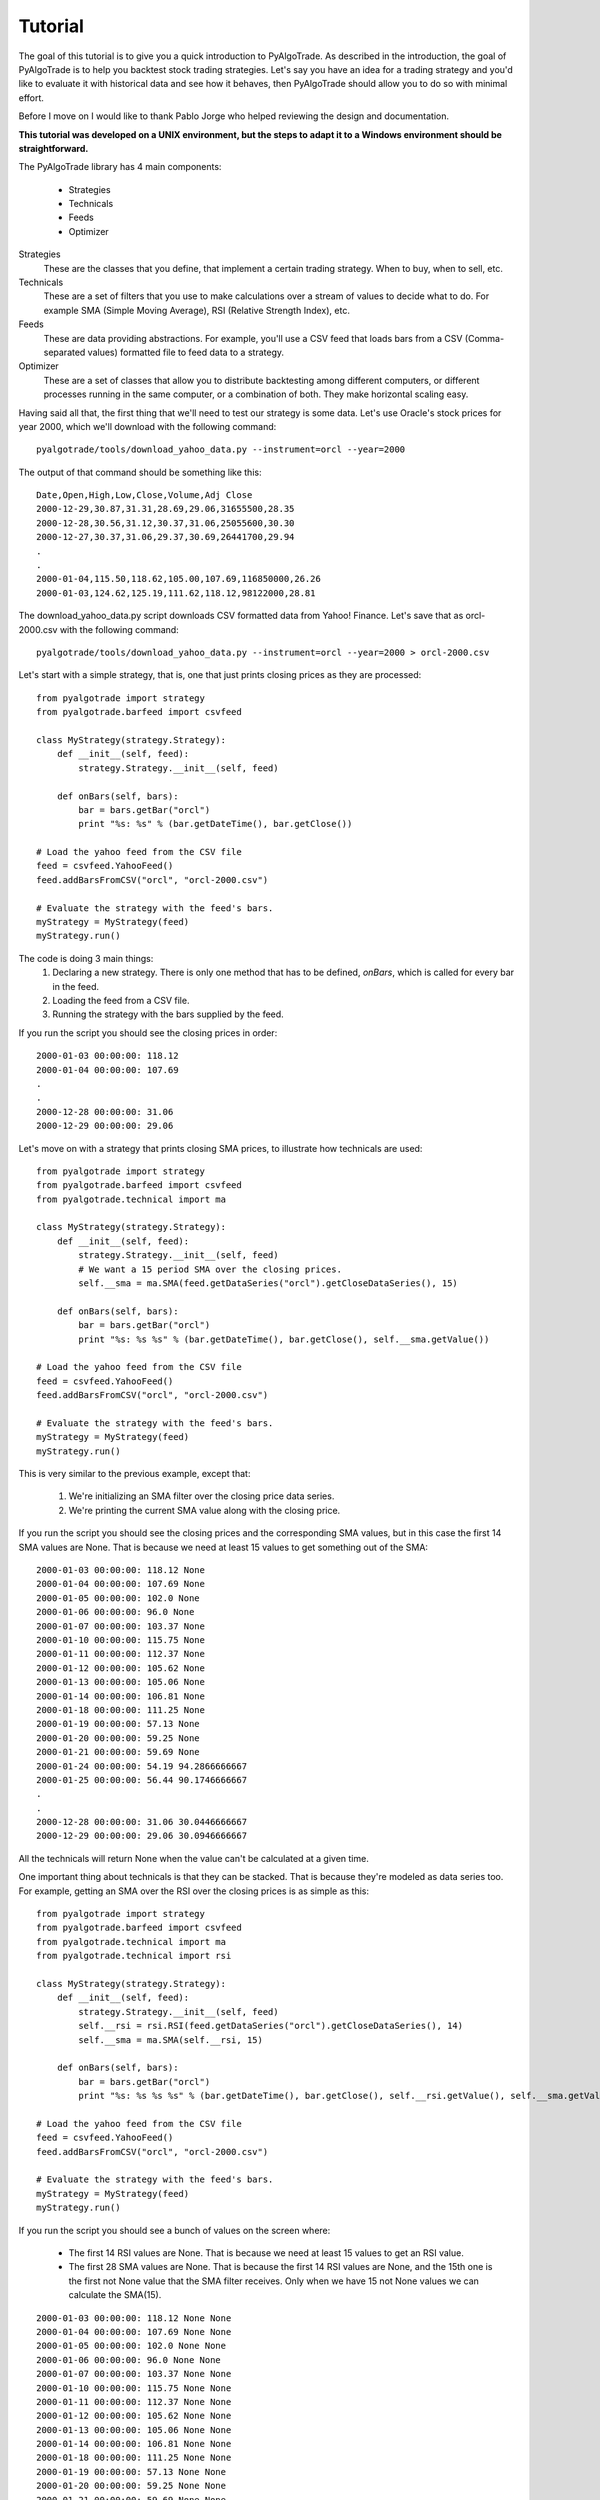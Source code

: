 Tutorial
========

The goal of this tutorial is to give you a quick introduction to PyAlgoTrade.
As described in the introduction, the goal of PyAlgoTrade is to help you backtest stock trading strategies.
Let's say you have an idea for a trading strategy and you'd like to evaluate it with historical data and see how it behaves,
then PyAlgoTrade should allow you to do so with minimal effort.

Before I move on I would like to thank Pablo Jorge who helped reviewing the design and documentation.

**This tutorial was developed on a UNIX environment, but the steps to adapt it to a Windows environment should be straightforward.**

The PyAlgoTrade library has 4 main components:

 * Strategies
 * Technicals
 * Feeds
 * Optimizer

Strategies
    These are the classes that you define, that implement a certain trading strategy. When to buy, when to sell, etc.

Technicals
    These are a set of filters that you use to make calculations over a stream of values to decide what to do.
    For example SMA (Simple Moving Average), RSI (Relative Strength Index), etc.

Feeds
    These are data providing abstractions. For example, you'll use a CSV feed that loads bars from a CSV
    (Comma-separated values) formatted file to feed data to a strategy.

Optimizer
    These are a set of classes that allow you to distribute backtesting among different computers,
    or different processes running in the same computer, or a combination of both. They make horizontal scaling easy.

Having said all that, the first thing that we'll need to test our strategy is some data.
Let's use Oracle's stock prices for year 2000, which we'll download with the following command: ::

    pyalgotrade/tools/download_yahoo_data.py --instrument=orcl --year=2000

The output of that command should be something like this: ::

    Date,Open,High,Low,Close,Volume,Adj Close
    2000-12-29,30.87,31.31,28.69,29.06,31655500,28.35
    2000-12-28,30.56,31.12,30.37,31.06,25055600,30.30
    2000-12-27,30.37,31.06,29.37,30.69,26441700,29.94
    .
    .
    2000-01-04,115.50,118.62,105.00,107.69,116850000,26.26
    2000-01-03,124.62,125.19,111.62,118.12,98122000,28.81

The download_yahoo_data.py script downloads CSV formatted data from Yahoo! Finance. 
Let's save that as orcl-2000.csv with the following command: ::

    pyalgotrade/tools/download_yahoo_data.py --instrument=orcl --year=2000 > orcl-2000.csv

Let's start with a simple strategy, that is, one that just prints closing prices as they are processed: ::

    from pyalgotrade import strategy
    from pyalgotrade.barfeed import csvfeed

    class MyStrategy(strategy.Strategy):
        def __init__(self, feed):
            strategy.Strategy.__init__(self, feed)

        def onBars(self, bars):
            bar = bars.getBar("orcl")
            print "%s: %s" % (bar.getDateTime(), bar.getClose())

    # Load the yahoo feed from the CSV file
    feed = csvfeed.YahooFeed()
    feed.addBarsFromCSV("orcl", "orcl-2000.csv")

    # Evaluate the strategy with the feed's bars.
    myStrategy = MyStrategy(feed)
    myStrategy.run()

The code is doing 3 main things:
 1. Declaring a new strategy. There is only one method that has to be defined, *onBars*, which is called for every bar in the feed.
 2. Loading the feed from a CSV file.
 3. Running the strategy with the bars supplied by the feed.

If you run the script you should see the closing prices in order: ::

    2000-01-03 00:00:00: 118.12
    2000-01-04 00:00:00: 107.69
    .
    .
    2000-12-28 00:00:00: 31.06
    2000-12-29 00:00:00: 29.06

Let's move on with a strategy that prints closing SMA prices, to illustrate how technicals are used: ::

    from pyalgotrade import strategy
    from pyalgotrade.barfeed import csvfeed
    from pyalgotrade.technical import ma

    class MyStrategy(strategy.Strategy):
        def __init__(self, feed):
            strategy.Strategy.__init__(self, feed)
            # We want a 15 period SMA over the closing prices.
            self.__sma = ma.SMA(feed.getDataSeries("orcl").getCloseDataSeries(), 15)

        def onBars(self, bars):
            bar = bars.getBar("orcl")
            print "%s: %s %s" % (bar.getDateTime(), bar.getClose(), self.__sma.getValue())

    # Load the yahoo feed from the CSV file
    feed = csvfeed.YahooFeed()
    feed.addBarsFromCSV("orcl", "orcl-2000.csv")

    # Evaluate the strategy with the feed's bars.
    myStrategy = MyStrategy(feed)
    myStrategy.run()

This is very similar to the previous example, except that:

 1. We're initializing an SMA filter over the closing price data series.
 2. We're printing the current SMA value along with the closing price.

If you run the script you should see the closing prices and the corresponding SMA values, but in this case the first 14 SMA values are None.
That is because we need at least 15 values to get something out of the SMA: ::

    2000-01-03 00:00:00: 118.12 None
    2000-01-04 00:00:00: 107.69 None
    2000-01-05 00:00:00: 102.0 None
    2000-01-06 00:00:00: 96.0 None
    2000-01-07 00:00:00: 103.37 None
    2000-01-10 00:00:00: 115.75 None
    2000-01-11 00:00:00: 112.37 None
    2000-01-12 00:00:00: 105.62 None
    2000-01-13 00:00:00: 105.06 None
    2000-01-14 00:00:00: 106.81 None
    2000-01-18 00:00:00: 111.25 None
    2000-01-19 00:00:00: 57.13 None
    2000-01-20 00:00:00: 59.25 None
    2000-01-21 00:00:00: 59.69 None
    2000-01-24 00:00:00: 54.19 94.2866666667
    2000-01-25 00:00:00: 56.44 90.1746666667
    .
    .
    2000-12-28 00:00:00: 31.06 30.0446666667
    2000-12-29 00:00:00: 29.06 30.0946666667

All the technicals will return None when the value can't be calculated at a given time.

One important thing about technicals is that they can be stacked. That is because they're modeled as data series too.
For example, getting an SMA over the RSI over the closing prices is as simple as this: ::

    from pyalgotrade import strategy
    from pyalgotrade.barfeed import csvfeed
    from pyalgotrade.technical import ma
    from pyalgotrade.technical import rsi

    class MyStrategy(strategy.Strategy):
        def __init__(self, feed):
            strategy.Strategy.__init__(self, feed)
            self.__rsi = rsi.RSI(feed.getDataSeries("orcl").getCloseDataSeries(), 14)
            self.__sma = ma.SMA(self.__rsi, 15)

        def onBars(self, bars):
            bar = bars.getBar("orcl")
            print "%s: %s %s %s" % (bar.getDateTime(), bar.getClose(), self.__rsi.getValue(), self.__sma.getValue())

    # Load the yahoo feed from the CSV file
    feed = csvfeed.YahooFeed()
    feed.addBarsFromCSV("orcl", "orcl-2000.csv")

    # Evaluate the strategy with the feed's bars.
    myStrategy = MyStrategy(feed)
    myStrategy.run()

If you run the script you should see a bunch of values on the screen where:

 * The first 14 RSI values are None. That is because we need at least 15 values to get an RSI value.
 * The first 28 SMA values are None. That is because the first 14 RSI values are None, and the 15th one is the first not None value that the SMA filter receives.
   Only when we have 15 not None values we can calculate the SMA(15).

::

    2000-01-03 00:00:00: 118.12 None None
    2000-01-04 00:00:00: 107.69 None None
    2000-01-05 00:00:00: 102.0 None None
    2000-01-06 00:00:00: 96.0 None None
    2000-01-07 00:00:00: 103.37 None None
    2000-01-10 00:00:00: 115.75 None None
    2000-01-11 00:00:00: 112.37 None None
    2000-01-12 00:00:00: 105.62 None None
    2000-01-13 00:00:00: 105.06 None None
    2000-01-14 00:00:00: 106.81 None None
    2000-01-18 00:00:00: 111.25 None None
    2000-01-19 00:00:00: 57.13 None None
    2000-01-20 00:00:00: 59.25 None None
    2000-01-21 00:00:00: 59.69 None None
    2000-01-24 00:00:00: 54.19 23.5673530141 None
    2000-01-25 00:00:00: 56.44 25.0687519877 None
    2000-01-26 00:00:00: 55.06 24.7476577095 None
    2000-01-27 00:00:00: 51.81 23.9690136517 None
    2000-01-28 00:00:00: 47.38 22.9108539956 None
    2000-01-31 00:00:00: 49.95 24.980004823 None
    2000-02-01 00:00:00: 54.0 28.2484181864 None
    2000-02-02 00:00:00: 54.31 28.505177315 None
    2000-02-03 00:00:00: 56.69 30.5596770599 None
    2000-02-04 00:00:00: 57.81 31.5564353751 None
    2000-02-07 00:00:00: 59.94 33.5111056589 None
    2000-02-08 00:00:00: 59.56 33.3282358994 None
    2000-02-09 00:00:00: 59.94 33.7177605915 None
    2000-02-10 00:00:00: 62.31 36.2205441255 None
    2000-02-11 00:00:00: 59.69 34.6623493641 29.0368892505
    2000-02-14 00:00:00: 62.19 37.4284445543 29.9609620198
    .
    .
    2000-12-28 00:00:00: 31.06 52.1646203455 49.997518354
    2000-12-29 00:00:00: 29.06 47.3776678335 50.0790646925

Let's move on with a simple strategy, this time simulating actual trading. The idea is very simple:

 * If the closing price is above the SMA(15) we enter a long position (we place a buy market order).
 * If a long order is in place, and the closing price drops below the SMA(15) we exit the long position (we place a sell market order).

::

    from pyalgotrade import strategy
    from pyalgotrade.barfeed import csvfeed
    from pyalgotrade.technical import ma

    class MyStrategy(strategy.Strategy):
        def __init__(self, feed, smaPeriod):
            strategy.Strategy.__init__(self, feed, 1000)
            self.__sma = ma.SMA(feed.getDataSeries("orcl").getCloseDataSeries(), smaPeriod)
            self.__position = None

        def onStart(self):
            print "Initial portfolio value: $%.2f" % self.getBroker().getCash()

        def onEnterOk(self, position):
            execInfo = position.getEntryOrder().getExecutionInfo()
            print "%s: BUY at $%.2f" % (execInfo.getDateTime(), execInfo.getPrice())

        def onEnterCanceled(self, position):
            self.__position = None

        def onExitOk(self, position):
            execInfo = position.getExitOrder().getExecutionInfo()
            print "%s: SELL at $%.2f" % (execInfo.getDateTime(), execInfo.getPrice())
            self.__position = None

        def onExitCanceled(self, position):
            # If the exit was canceled, re-submit it. 
            self.exitPosition(self.__position)

        def onBars(self, bars):
            # Wait for enough bars to be available to calculate a SMA.
            if self.__sma.getValue() is None:
                return

            bar = bars.getBar("orcl")
            # If a position was not opened, check if we should enter a long position.
            if self.__position == None:
                if bar.getClose() > self.__sma.getValue():
                    # Enter a buy market order for 10 orcl shares. The order is good till canceled.
                    self.__position = self.enterLong("orcl", 10, True)
            # Check if we have to exit the position.
            elif bar.getClose() < self.__sma.getValue():
                 self.exitPosition(self.__position)

        def onFinish(self, bars):
            print "Final portfolio value: $%.2f" % self.getBroker().getValue(bars)

    def run_strategy(smaPeriod):
        # Load the yahoo feed from the CSV file
        feed = csvfeed.YahooFeed()
        feed.addBarsFromCSV("orcl", "orcl-2000.csv")

        # Evaluate the strategy with the feed's bars.
        myStrategy = MyStrategy(feed, smaPeriod)
        myStrategy.run()

    run_strategy(15)

If you run the script you should see something like this: ::

    Initial portfolio value: $1000.00
    2000-02-08 00:00:00: BUY at $60.75
    2000-02-22 00:00:00: SELL at $59.13
    2000-02-23 00:00:00: BUY at $60.19
    2000-03-31 00:00:00: SELL at $80.19
    2000-04-07 00:00:00: BUY at $83.69
    2000-04-12 00:00:00: SELL at $77.94
    2000-04-19 00:00:00: BUY at $78.62
    2000-04-20 00:00:00: SELL at $73.81
    2000-04-28 00:00:00: BUY at $78.50
    2000-05-05 00:00:00: SELL at $74.00
    2000-05-08 00:00:00: BUY at $75.31
    2000-05-09 00:00:00: SELL at $73.69
    2000-05-16 00:00:00: BUY at $77.62
    2000-05-19 00:00:00: SELL at $72.00
    2000-05-31 00:00:00: BUY at $73.25
    2000-06-23 00:00:00: SELL at $80.81
    2000-06-27 00:00:00: BUY at $82.37
    2000-06-28 00:00:00: SELL at $82.06
    2000-06-29 00:00:00: BUY at $82.06
    2000-06-30 00:00:00: SELL at $80.37
    2000-07-03 00:00:00: BUY at $81.12
    2000-07-05 00:00:00: SELL at $76.81
    2000-07-21 00:00:00: BUY at $77.44
    2000-07-24 00:00:00: SELL at $77.12
    2000-07-26 00:00:00: BUY at $74.81
    2000-07-28 00:00:00: SELL at $75.12
    2000-08-01 00:00:00: BUY at $75.19
    2000-08-02 00:00:00: SELL at $73.00
    2000-08-04 00:00:00: BUY at $78.31
    2000-09-11 00:00:00: SELL at $86.06
    2000-09-29 00:00:00: BUY at $81.36
    2000-10-02 00:00:00: SELL at $79.75
    2000-11-20 00:00:00: BUY at $24.31
    2000-11-21 00:00:00: SELL at $24.81
    2000-12-01 00:00:00: BUY at $26.37
    2000-12-15 00:00:00: SELL at $29.44
    2000-12-18 00:00:00: BUY at $30.00
    2000-12-21 00:00:00: SELL at $27.81
    2000-12-22 00:00:00: BUY at $30.37
    Final portfolio value: $1013.40

But what if we used 30 as the SMA period instead of 15 ? Would that yield better results or worse ?
We could certainly do something like this:

::

    for i in range(10, 30):
        run_strategy(i)

and we would find out that we can get better results with a SMA(20): ::

    Final portfolio value: $1124.90

This is ok if we only have to try a limited set of parameters values. But if we have to test a strategy with multiple
parameters, then the serial approach is definitely not going to scale as strategies get more complex.

Meet the optimizer component. The idea is very simple:

 * There is one server responsible for:
    * Providing the bars to run the strategy.
    * Providing the parameters to run the strategy.
    * Recording the strategy results from each of the workers.
 * There are multiple workers responsible for:
    * Running the strategy with the bars and parameters provided by the server.

To illustrate this we'll use a strategy known as RSI2 (http://stockcharts.com/school/doku.php?id=chart_school:trading_strategies:rsi2)
which requires the following parameters:

 * An SMA period for trend identification. We'll call this entrySMA and will range between 150 and 250.
 * A smaller SMA period for the exit point. We'll call this exitSMA and will range between 5 and 15.
 * An RSI period for entering both short/long positions. We'll call this rsiPeriod and will range between 2 and 10.
 * An RSI oversold threshold for long position entry. We'll call this overSoldThreshold and will range between 5 and 25.
 * An RSI overbought threshold for short position entry. We'll call this overBoughtThreshold and will range between 75 and 95.

If my math is ok, those are 4409559 different combinations. If testing the strategy for one set of parameters takes 2 seconds,
and we execute those serially, then we'll need 102 days to evaluate all of them and find the best set of parameters.
Thats a long time. If you can get ten 8-core computers, you can take that down to about 2 days.

Long story short, **we need to go parallel**.

Let's start by downloading 3 years of daily bars for 'Dow Jones Industrial Average': ::

    pyalgotrade/tools/download_yahoo_data.py --instrument=dia --year=2009 > dia-2009.csv
    pyalgotrade/tools/download_yahoo_data.py --instrument=dia --year=2010 > dia-2010.csv
    pyalgotrade/tools/download_yahoo_data.py --instrument=dia --year=2011 > dia-2011.csv

This is the server script: ::

    from pyalgotrade.barfeed import csvfeed
    from pyalgotrade.optimizer import server

    def parameters_generator():
        for entrySMA in range(150, 251):
            for exitSMA in range(5, 16):
                for rsiPeriod in range(2, 11):
                    for overSoldThreshold in range(5, 26):
                        for overBoughtThreshold in range(75, 96):
                            yield (entrySMA, exitSMA, rsiPeriod, overBoughtThreshold, overSoldThreshold)

    # Load the feed from the CSV files.
    feed = csvfeed.YahooFeed()
    feed.addBarsFromCSV("dia", "dia-2009.csv")
    feed.addBarsFromCSV("dia", "dia-2010.csv")
    feed.addBarsFromCSV("dia", "dia-2011.csv")

    # Run the server.
    server.serve(feed, parameters_generator(), "192.168.1.112", 5000)

The server code is doing 3 things:

 1. Declaring a generator function that builds parameters.
 2. Loading the feed with the CSV files we downloaded.
 3. Running the server that will wait for incoming connections on port 5000.

This is the worker script: ::

    import multiprocessing
    from pyalgotrade.optimizer import worker
    from pyalgotrade import strategy
    from pyalgotrade.barfeed import csvfeed
    from pyalgotrade.technical import ma
    from pyalgotrade.technical import rsi

    class MyStrategy(strategy.Strategy):
        def __init__(self, feed, entrySMA, exitSMA, rsiPeriod, overBoughtThreshold, overSoldThreshold):
            strategy.Strategy.__init__(self, feed, 2000)
            ds = feed.getDataSeries("dia").getCloseDataSeries()
            self.__entrySMA = ma.SMA(ds, entrySMA)
            self.__exitSMA = ma.SMA(ds, exitSMA)
            self.__rsi = rsi.RSI(ds, rsiPeriod)
            self.__overBoughtThreshold = overBoughtThreshold
            self.__overSoldThreshold = overSoldThreshold
            self.__longPos = None
            self.__shortPos = None
            self.__result = 0

        def onEnterOk(self, position):
            pass

        def onEnterCanceled(self, position):
            if self.__longPos == position:
                self.__longPos = None
            elif self.__shortPos == position:
                self.__shortPos = None
            else:
                assert(False)

        def onExitOk(self, position):
            if self.__longPos == position:
                self.__longPos = None
            elif self.__shortPos == position:
                self.__shortPos = None
            else:
                assert(False)

        def onExitCanceled(self, position):
            # If the exit was canceled, re-submit it.
            self.exitPosition(position)

        def onBars(self, bars):
            # Wait for enough bars to be available to calculate SMA and RSI.
            if self.__exitSMA.getValue() is None or self.__entrySMA.getValue() is None or self.__rsi.getValue() is None:
                return

            bar = bars.getBar("dia")
            if self.__longPos != None:
                if self.exitLongSignal(bar):
                    self.exitPosition(self.__longPos)
            elif self.__shortPos != None:
                if self.exitShortSignal(bar):
                    self.exitPosition(self.__shortPos)
            else:
                if self.enterLongSignal(bar):
                    self.__longPos = self.enterLong("dia", 10, True)
                elif self.enterShortSignal(bar):
                    self.__shortPos = self.enterShort("dia", 10, True)

        def enterLongSignal(self, bar):
            return bar.getClose() > self.__entrySMA.getValue() and self.__rsi.getValue() <= self.__overSoldThreshold

        def exitLongSignal(self, bar):
            return bar.getClose() > self.__exitSMA.getValue()

        def enterShortSignal(self, bar):
            return bar.getClose() < self.__entrySMA.getValue() and self.__rsi.getValue() >= self.__overBoughtThreshold

        def exitShortSignal(self, bar):
            return bar.getClose() < self.__exitSMA.getValue()

        def onFinish(self, bars):
            self.__result = self.getBroker().getValue(bars)

        def getResult(self):
            return self.__result

    worker.run(MyStrategy, "192.168.1.112", 5000, multiprocessing.cpu_count())

The worker code is doing 2 things:

 1. Declaring the RSI2 strategy.
 2. Using pyalgotrade.optimizer.worker module to run the strategy in parallel with the data supplied by the server.


When you run the server and the client/s you'll see something like this on the server console: ::

    INFO 2012-03-24 22:29:29,860: Loading bars
    INFO 2012-03-24 22:29:30,053: Waiting for workers
    INFO 2012-03-24 22:29:33,640: Partial result $2036.90 with parameters: (150, 5, 2, 75, 5)
    INFO 2012-03-24 22:29:33,769: Partial result $2089.20 with parameters: (150, 5, 2, 76, 5)
    INFO 2012-03-24 22:29:33,896: Partial result $2100.40 with parameters: (150, 5, 2, 77, 5)
    INFO 2012-03-24 22:29:34,025: Partial result $2100.40 with parameters: (150, 5, 2, 78, 5)
    INFO 2012-03-24 22:29:34,153: Partial result $2100.40 with parameters: (150, 5, 2, 79, 5)
    INFO 2012-03-24 22:29:34,280: Partial result $2112.20 with parameters: (150, 5, 2, 80, 5)
    .
    .

and something like this on the worker/s console: ::

    INFO 2012-03-24 22:29:33,515: Running strategy with parameters (150, 5, 2, 75, 5)
    INFO 2012-03-24 22:29:33,638: Result 2036.9
    INFO 2012-03-24 22:29:33,643: Running strategy with parameters (150, 5, 2, 76, 5)
    INFO 2012-03-24 22:29:33,767: Result 2089.2
    INFO 2012-03-24 22:29:33,772: Running strategy with parameters (150, 5, 2, 77, 5)
    INFO 2012-03-24 22:29:33,895: Result 2100.4
    INFO 2012-03-24 22:29:33,899: Running strategy with parameters (150, 5, 2, 78, 5)
    INFO 2012-03-24 22:29:34,023: Result 2100.4
    INFO 2012-03-24 22:29:34,028: Running strategy with parameters (150, 5, 2, 79, 5)
    INFO 2012-03-24 22:29:34,151: Result 2100.4
    INFO 2012-03-24 22:29:34,156: Running strategy with parameters (150, 5, 2, 80, 5)
    INFO 2012-03-24 22:29:34,278: Result 2112.2
    .
    .

Note that you should run **only one server and one or more workers in different computers**.

If you just want to run strategies in parallel in your own desktop you can take advantage of the pyalgotrade.optimizer.local
module like this: ::

    import multiprocessing
    from pyalgotrade.optimizer import local
    from pyalgotrade.barfeed import csvfeed
    from pyalgotrade import strategy
    from pyalgotrade.technical import ma
    from pyalgotrade.technical import rsi

    class MyStrategy(strategy.Strategy):
        def __init__(self, feed, entrySMA, exitSMA, rsiPeriod, overBoughtThreshold, overSoldThreshold):
            strategy.Strategy.__init__(self, feed, 2000)
            ds = feed.getDataSeries("dia").getCloseDataSeries()
            self.__entrySMA = ma.SMA(ds, entrySMA)
            self.__exitSMA = ma.SMA(ds, exitSMA)
            self.__rsi = rsi.RSI(ds, rsiPeriod)
            self.__overBoughtThreshold = overBoughtThreshold
            self.__overSoldThreshold = overSoldThreshold
            self.__longPos = None
            self.__shortPos = None
            self.__result = 0

        def onEnterOk(self, position):
            pass

        def onEnterCanceled(self, position):
            if self.__longPos == position:
                self.__longPos = None
            elif self.__shortPos == position:
                self.__shortPos = None
            else:
                assert(False)

        def onExitOk(self, position):
            if self.__longPos == position:
                self.__longPos = None
            elif self.__shortPos == position:
                self.__shortPos = None
            else:
                assert(False)

        def onExitCanceled(self, position):
            # If the exit was canceled, re-submit it.
            self.exitPosition(position)

        def onBars(self, bars):
            # Wait for enough bars to be available to calculate SMA and RSI.
            if self.__exitSMA.getValue() is None or self.__entrySMA.getValue() is None or self.__rsi.getValue() is None:
                return

            bar = bars.getBar("dia")
            if self.__longPos != None:
                if self.exitLongSignal(bar):
                    self.exitPosition(self.__longPos)
            elif self.__shortPos != None:
                if self.exitShortSignal(bar):
                    self.exitPosition(self.__shortPos)
            else:
                if self.enterLongSignal(bar):
                    self.__longPos = self.enterLong("dia", 10, True)
                elif self.enterShortSignal(bar):
                    self.__shortPos = self.enterShort("dia", 10, True)

        def enterLongSignal(self, bar):
            return bar.getClose() > self.__entrySMA.getValue() and self.__rsi.getValue() <= self.__overSoldThreshold

        def exitLongSignal(self, bar):
            return bar.getClose() > self.__exitSMA.getValue()

        def enterShortSignal(self, bar):
            return bar.getClose() < self.__entrySMA.getValue() and self.__rsi.getValue() >= self.__overBoughtThreshold

        def exitShortSignal(self, bar):
            return bar.getClose() < self.__exitSMA.getValue()

        def onFinish(self, bars):
            self.__result = self.getBroker().getValue(bars)

        def getResult(self):
            return self.__result

    def parameters_generator():
        for entrySMA in range(150, 251):
            for exitSMA in range(5, 16):
                for rsiPeriod in range(2, 11):
                    for overSoldThreshold in range(5, 26):
                        for overBoughtThreshold in range(75, 96):
                            yield (entrySMA, exitSMA, rsiPeriod, overBoughtThreshold, overSoldThreshold)

    # Load the feed from the CSV files.
    feed = csvfeed.YahooFeed()
    feed.addBarsFromCSV("dia", "dia-2009.csv")
    feed.addBarsFromCSV("dia", "dia-2010.csv")
    feed.addBarsFromCSV("dia", "dia-2011.csv")

    local.run(MyStrategy, feed, parameters_generator(), multiprocessing.cpu_count())

The code is doing 4 things:

 1. Declaring the RSI2 strategy.
 2. Declaring a generator function that builds parameters.
 3. Loading the feed with the CSV files we downloaded.
 4. Using the pyalgotrade.optimizer.local module to run the strategy in parallel and find the best result.

When you run this code you should see something like this: ::

    INFO 2012-03-25 00:07:34,793: Loading bars
    INFO 2012-03-25 00:07:34,996: Waiting for workers
    INFO 2012-03-25 00:07:35,366: Partial result $2036.90 with parameters: (150, 5, 2, 75, 5)
    INFO 2012-03-25 00:07:35,385: Partial result $2089.20 with parameters: (150, 5, 2, 76, 5)
    INFO 2012-03-25 00:07:35,499: Partial result $2100.40 with parameters: (150, 5, 2, 77, 5)
    INFO 2012-03-25 00:07:35,515: Partial result $2100.40 with parameters: (150, 5, 2, 78, 5)
    INFO 2012-03-25 00:07:35,632: Partial result $2100.40 with parameters: (150, 5, 2, 79, 5)
    INFO 2012-03-25 00:07:35,646: Partial result $2112.20 with parameters: (150, 5, 2, 80, 5)
    INFO 2012-03-25 00:07:35,763: Partial result $2115.50 with parameters: (150, 5, 2, 81, 5)
    INFO 2012-03-25 00:07:35,775: Partial result $2076.60 with parameters: (150, 5, 2, 82, 5)
    INFO 2012-03-25 00:07:35,895: Partial result $2003.60 with parameters: (150, 5, 2, 83, 5)
    INFO 2012-03-25 00:07:35,902: Partial result $2003.60 with parameters: (150, 5, 2, 84, 5)
    INFO 2012-03-25 00:07:36,026: Partial result $2003.60 with parameters: (150, 5, 2, 85, 5)
    INFO 2012-03-25 00:07:36,033: Partial result $2048.60 with parameters: (150, 5, 2, 86, 5)
    INFO 2012-03-25 00:07:36,157: Partial result $2061.70 with parameters: (150, 5, 2, 87, 5)
    INFO 2012-03-25 00:07:36,163: Partial result $2075.00 with parameters: (150, 5, 2, 88, 5)
    INFO 2012-03-25 00:07:36,288: Partial result $2082.00 with parameters: (150, 5, 2, 89, 5)
    INFO 2012-03-25 00:07:36,293: Partial result $2080.70 with parameters: (150, 5, 2, 90, 5)
    INFO 2012-03-25 00:07:36,418: Partial result $2086.80 with parameters: (150, 5, 2, 91, 5)
    INFO 2012-03-25 00:07:36,424: Partial result $2086.80 with parameters: (150, 5, 2, 92, 5)
    .
    .

